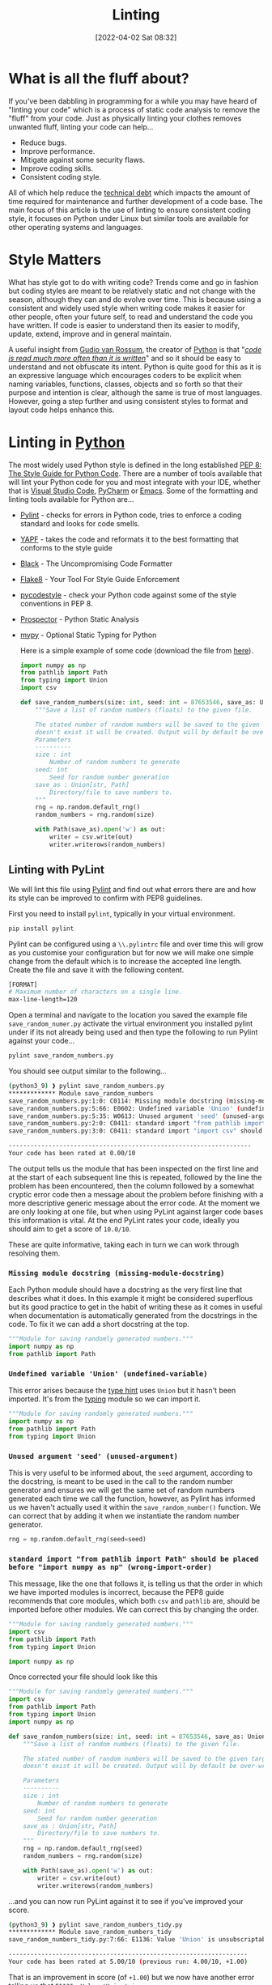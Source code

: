 :PROPERTIES:
:ID:       55581960-395e-443c-bd5d-bc00c496b6ae
:END:
#+TITLE: Linting
#+DATE: [2022-04-02 Sat 08:32]
#+FILETAGS: %?

* What is all the fluff about?

If you've been dabbling in programming for a while you may have heard of "linting your code" which is a process of
static code analysis to remove the "fluff" from your code. Just as physically linting your clothes removes unwanted
fluff, linting your code can help...

+ Reduce bugs.
+ Improve performance.
+ Mitigate against some security flaws.
+ Improve coding skills.
+ Consistent coding style.

All of which help reduce the [[https://en.wikipedia.org/wiki/Technical_debt][technical debt]] which impacts the amount of time required for maintenance and further
development of a code base. The main focus of this article is the use of linting to ensure consistent coding style, it
focuses on Python under Linux but similar tools are available for other operating systems and languages.

* Style Matters

What has style got to do with writing code? Trends come and go in fashion but coding styles are meant to be relatively
static and not change with the season, although they can and do evolve over time. This is because using a consistent and
widely used style when writing code makes it easier for other people, often your future self, to read and understand the
code you have written. If code is easier to understand then its easier to modify, update, extend, improve and in general
maintain.


A useful insight from [[https://en.wikipedia.org/wiki/Guido_van_Rossum][Gudio van Rossum]], the creator of [[id:5b5d1562-ecb4-4199-b530-e7993723e112][Python]] is that "/[[https://peps.python.org/pep-0008/#a-foolish-consistency-is-the-hobgoblin-of-little-minds][code is read much more often than it is
written]]/" and so it should be easy to understand and not obfuscate its intent. Python is quite good for this as it is an
expressive language which encourages coders to be explicit when naming variables, functions, classes, objects and so
forth so that their purpose and intention is clear, although the same is true of most languages. However, going a step
further and using consistent styles to format and layout code helps enhance this.

* Linting in [[id:5b5d1562-ecb4-4199-b530-e7993723e112][Python]]

The most widely used Python style is defined in the long established [[https://pep8.org/][PEP 8: The Style Guide for Python Code]]. There are a
number of tools available that will lint your Python code for you and most integrate with your IDE, whether that is
[[https://code.visualstudio.com/][Visual Studio Code]], [[https://www.jetbrains.com/pycharm/][PyCharm]] or [[https://www.gnu.org/software/emacs/][Emacs]]. Some of the formatting and linting tools available for Python are...


+ [[https://pylint.pycqa.org/en/latest/index.html][Pylint]] - checks for errors in Python code, tries to enforce a coding standard and looks for code smells.
+ [[https://pypi.org/project/yapf/][YAPF]] - takes the code and reformats it to the best formatting that conforms to the style guide
+ [[https://github.com/psf/black][Black]] - The Uncompromising Code Formatter
+ [[https://flake8.pycqa.org/en/latest/][Flake8]] - Your Tool For Style Guide Enforcement
+ [[https://pycodestyle.pycqa.org/en/latest/intro.html][pycodestyle]] - check your Python code against some of the style conventions in PEP 8.
+ [[https://prospector.landscape.io/en/master/index.html][Prospector]] - Python Static Analysis
+ [[http://mypy-lang.org/][mypy]] - Optional Static Typing for Python

  Here is a simple example of some code (download the file from [[file:save_random_numbers.py][here]]).

  #+BEGIN_SRC python :eval no
    import numpy as np
    from pathlib import Path
    from typing import Union
    import csv

    def save_random_numbers(size: int, seed: int = 87653546, save_as: Union[str, Path] = "./random_numbers.txt") -> None:
        """Save a list of random numbers (floats) to the given file.

        The stated number of random numbers will be saved to the given target file, if the directory structure
        doesn't exist it will be created. Output will by default be over-written.
        Parameters
        ----------
        size : int
            Number of random numbers to generate
        seed: int
            Seed for random number generation
        save_as : Union[str, Path]
            Directory/file to save numbers to.
        """
        rng = np.random.default_rng()
        random_numbers = rng.random(size)

        with Path(save_as).open('w') as out:
            writer = csv.write(out)
            writer.writerows(random_numbers)
  #+END_SRC

** Linting with PyLint

   We will lint this file using [[https://pylint.pycqa.org/en/latest/index.html][Pylint]] and find out what errors there are and how its style can be improved to confirm
   with PEP8 guidelines.


   First you need to install ~pylint~, typically in your virtual environment.

   #+BEGIN_SRC bash :eval no
     pip install pylint
   #+END_SRC

   Pylint can be configured using a ~\\.pylintrc~ file and over time this will grow as you customise your configuration but
   for now we will make one simple change from the default which is to increase the accepted line length. Create the file
   and save it with the following content.

   #+BEGIN_SRC bash
     [FORMAT]
     # Maximum number of characters on a single line.
     max-line-length=120
   #+END_SRC

   Open a terminal and navigate to the location you saved the example file ~save_random_numer.py~ activate the virtual
   environment you installed pylint under if its not already being used and then type the following to run Pylint
   against your code...

   #+BEGIN_SRC bash :eval no
     pylint save_random_numbers.py
   #+END_SRC


   You should see output similar to the following...

   #+BEGIN_SRC bash :eval no
     (python3_9) ❱ pylint save_random_numbers.py
     ************* Module save_random_numbers
     save_random_numbers.py:1:0: C0114: Missing module docstring (missing-module-docstring)
     save_random_numbers.py:5:66: E0602: Undefined variable 'Union' (undefined-variable)
     save_random_numbers.py:5:35: W0613: Unused argument 'seed' (unused-argument)
     save_random_numbers.py:2:0: C0411: standard import "from pathlib import Path" should be placed before "import numpy as np" (wrong-import-order)
     save_random_numbers.py:3:0: C0411: standard import "import csv" should be placed before "import numpy as np" (wrong-import-order)

     -------------------------------------------------------------------
     Your code has been rated at 0.00/10
   #+END_SRC


   The output tells us the module that has been inspected on the first line and at the start of each subsequent line this
   is repeated, followed by the line the problem has been encountered, then the column followed by a somewhat cryptic error code
   then a message about the problem before finishing with a more descriptive generic message about the error code. At
   the moment we are only looking at one file, but when using PyLint against larger code bases this information is
   vital. At the end PyLint rates your code, ideally you should aim to get a score of ~10.0/10~.

   These are quite informative, taking each in turn we can work through resolving them.

*** ~Missing module docstring (missing-module-docstring)~

   Each Python module should have a docstring as the very first line that describes what it does. In this example it
   might be considered superflous but its good practice to get in the habit of writing these as it comes in useful when
   documentation is automatically generated from the docstrings in the code. To fix it we can add a short docstring at
   the top.

   #+BEGIN_SRC python :eval no
     """Module for saving randomly generated numbers."""
     import numpy as np
     from pathlib import Path
   #+END_SRC

*** ~Undefined variable 'Union' (undefined-variable)~

    This error arises because the [[https://www.pythontutorial.net/python-basics/python-type-hints/][type hint]] uses ~Union~ but it hasn't been imported. It's from the [[https://www.pythontutorial.net/python-basics/python-type-hints/][typing]] module so we
    can import it.

    #+BEGIN_SRC python :eval no
      """Module for saving randomly generated numbers."""
      import numpy as np
      from pathlib import Path
      from typing import Union
    #+END_SRC


*** ~Unused argument 'seed' (unused-argument)~

    This is very useful to be informed about, the ~seed~ argument, according to the docstring, is meant to be used in the
    call to the random number generator and ensures we will get the same set of random numbers generated each time we
    call the function, however, as Pylint has informed us we haven't actually used it within the ~save_random_number()~
    function. We can correct that by adding it when we instantiate the random number generator.

   #+BEGIN_SRC python :eval no
        rng = np.random.default_rng(seed=seed)
   #+END_SRC

*** ~standard import "from pathlib import Path" should be placed before "import numpy as np" (wrong-import-order)~

    This message, like the one that follows it, is telling us that the order in which we have imported modules is
    incorrect, because the PEP8 guide recommends that core modules, which both ~csv~ and ~pathlib~ are, should be
    imported before other modules. We can correct this by changing the order.

    #+BEGIN_SRC python :eval no
      """Module for saving randomly generated numbers."""
      import csv
      from pathlib import Path
      from typing import Union

      import numpy as np
    #+END_SRC

    Once corrected your file should look like this

    #+BEGIN_SRC python :eval no
      """Module for saving randomly generated numbers."""
      import csv
      from pathlib import Path
      from typing import Union
      import numpy as np

      def save_random_numbers(size: int, seed: int = 87653546, save_as: Union[str, Path] = "./random_numbers.txt") -> None:
          """Save a list of random numbers (floats) to the given file.

          The stated number of random numbers will be saved to the given target file, if the directory structure
          doesn't exist it will be created. Output will by default be over-written.

          Parameters
          ----------
          size : int
              Number of random numbers to generate
          seed: int
              Seed for random number generation
          save_as : Union[str, Path]
              Directory/file to save numbers to.
          """
          rng = np.random.default_rng(seed)
          random_numbers = rng.random(size)

          with Path(save_as).open('w') as out:
              writer = csv.write(out)
              writer.writerows(random_numbers)
    #+END_SRC

    ...and you can now run PyLint against it to see if you've improved your score.


    #+BEGIN_SRC bash :eval no
      (python3_9) ❱ pylint save_random_numbers_tidy.py
      ************* Module save_random_numbers_tidy
      save_random_numbers_tidy.py:7:66: E1136: Value 'Union' is unsubscriptable (unsubscriptable-object)

      ------------------------------------------------------------------
      Your code has been rated at 5.00/10 (previous run: 4.00/10, +1.00)
    #+END_SRC

    That is an improvement in score (of ~+1.00~) but we now have another error telling us that ~E1136: Value 'Union' is
    unsubscriptable (unsubscriptable-object)~. You are unlikely to know what all the error codes mean, but there are a
    few handy on-line lists [[http://pylint-messages.wikidot.com/all-codes][all PyLint codes]] or [[http://pylint-messages.wikidot.com/all-messages][all PyLint messages]] and what they are telling you are worth consulting
    ([[https://docs.quantifiedcode.com/python-anti-patterns/index.html][The Little Book of Python Anti-Patterns]] is also useful). In this instance PyLint has returned a false-positive
    because ~Union~ can and should be subscripted here because it means the argument can be either a string (~str~) or a
    pathlib Path (~Path~). So how do we get around this complaint?

    You can disable PyLint from complaining about specific error codes/messages on a per-file basis by adding a line
    that disables them. You can use either codes or messages (the bit in the brackets at the end of the line, in this
    case ~unsubscriptable-object~) and it is advisable to use the message form as it is more informative to those who
    read your code subequently.

    If we add the following line...

    #+BEGIN_SRC python :eval no
      import numpy as np

      # pylint: disable=unsubscriptable-object

      def save_random_numbers(size: int, seed: int = 87653546, save_as: Union[str, Path] = "./random_numbers.txt") -> None:
    #+END_SRC

    ...and lint our code again we get a much better score.

    #+BEGIN_SRC bash :eval no
     (python3_9) ❱ pylint save_random_numbers_tidy.py

    -------------------------------------------------------------------
    Your code has been rated at 10.00/10 (previous run: 5.00/10, +5.00)
    #+END_SRC

** Configuring PyLint

   The last error we encountered is something that is likely to crop up again if we use Typehints liberally throughout
   our Python code (and I would encourage you to do so). Rather than having to remember to disable the error in each
   file/module we create we can configure PyLint via its configuration file ~/.pylintrc~ to always ignore this error. To
   do so add the following.


   #+BEGIN_SRC bash
     [MESSAGES CONTROL]
     # Disable the message, report, category or checker with the given id(s). You
     # can either give multiple identifiers separated by comma (,) or put this
     # option multiple times (only on the command line, not in the configuration
     # file where it should appear only once).
     disable=unsubscriptable-object
   #+END_SRC


   For more on configuriong PyLint refer to the [[https://pylint.pycqa.org/en/latest/user_guide/options.html][configuration documentation]]
and also details of how to [[https://pylint.pycqa.org/en/latest/user_guide/ide-integration.html][integrate with your editor and IDE]].

** Automated Formatting with Black

[[https://github.com/psf/black][Black]] is /The Uncompromising Code Formatter/ and is very strict about the way in which it formats code. This could be a
good or bad thing depending on your point of view, but it does result in highly consistent code when applied to all
files. It formats files in place, so be mindful of this if you run it against one of your files it /will/ change it.


Install ~black~ in your virtual environment and make a backup of your ~save_random_number.py~ file that you have just
tidied up with linting.

#+BEGIN_SRC bash :eval no
  pip install black
  cp save_random_numbers.py tidy_save_random_numbers.py
#+END_SRC

To run black against your code pass it the input file, it will re-write it and you can then compare it against the
backup you just made

#+BEGIN_SRC bash :eval no
  black save_random_numbers.py
  ❱ diff save_random_numbers.py tidy_save_random_numbers.py
  5,8c5
  <
  < def save_random_numbers(
    <     size: int, seed: int = 87653546, save_as: Union[str, Path] = "./random_numbers.txt"
    < ) -> None:
  ---
  > def save_random_numbers(size: int, seed: int = 87653546, save_as: Union[str, Path] = "./random_numbers.txt") -> None:
  27c24
  <     with Path(save_as).open("w") as out:
  ---
  >     with Path(save_as).open('w') as out:
#+END_SRC

Black hasn't changed much but it has reformatted the `def save_random_numbers(...)` line and moved the `with Path()` line.

* Automating

** IDE Integration

When programming it is really useful to use an [[https://en.wikipedia.org/wiki/Integrated_development_environment][Integrated Development Environment (IDE)]] as most allow the integration of
linting tools and apply them to your code automatically, whether its using PyLint, YAPF, Black or otherwise.  Setup and
configuration is beyond the scope of this article but some links are provided to useful resources to get you started.

** VSCode

VSCode supports linting in most languages, and both [[https://code.visualstudio.com/docs/python/linting][Python]] and  [[https://docs.microsoft.com/en-us/visualstudio/rtvs/linting-r-code?view=vs-2017][R]] are supported along with other languages.

** PyCharm

   PyCharm supports automated formatting of code, for more information please refer to [[https://www.jetbrains.com/help/pycharm/reformat-and-rearrange-code.html][Reformat and rearrange code | PyCharm]].


** Emacs

   There are various options available for linting within Emacs, which you use depends on your preferences but [[https://emacs-lsp.github.io/lsp-mode/][LSP mode]]
   integrates with YAPF (via [[https://github.com/JorisE/yapfify][yapfify]]), Flake8 (via [[https://www.flycheck.org/en/latest/][flycheck]]) and Black (via [[https://github.com/pythonic-emacs/blacken][blacken]]).

* Git Integration

If you are using an IDE then if configured correctly your code should be linted automatically for you, but an additional
step that can capture anything that hasn't been correctly formatted is to use a [[https://githooks.com/][git hook]] to run linting on your code
prior to making commits. There is [[https://github.com/sebdah/git-pylint-commit-hook][git-pylint-commit-hook]] available on PyPi which runs automatically when you make
commits to ~.py~ files.


* Continuous Integration

Including a linting stage in your Continuous Integration (CI) pipeline pays dividends as we all make mistakes and sometimes
forgot to lint our code before making pushes.

* Megalinter

Perhaps not necessary for everyone but worth mentionin theg beast that is [[https://megalinter.github.io/latest/][MegaLinter]] which will lint code across multiple
languages and integrates easily into your pipeline (GitHub Action, CI on GitLab, Jenkins etc.). A useful article on doing so is
[[https://nicolas.vuillamy.fr/improve-uniformize-and-secure-your-code-base-with-megalinter-62ebab422c1][Limit your technical debt and secure your code base using MegaLinter]].


* Links


** Python

+ [[https://flake8.pycqa.org/en/latest/][Flake8]] - Your Tool For Style Guide Enforcement
+ [[https://github.com/psf/black][Black]] - The Uncompromising Code Formatter
+ [[https://code.visualstudio.com/docs/python/linting][Linting Python in Visual Studio Code]]
+ [[https://pylint.pycqa.org/en/latest/messages/messages_list.html][Pylint = Overview of all Pylint messages]]

** R

+ [[https://github.com/r-lib/lintr][GitHub - r-lib/lintr: Static Code Analysis for R]]
+ [[https://rowannicholls.github.io/R/intro/linting.html][Introduction to R: Linting R (and R Markdown)]]

